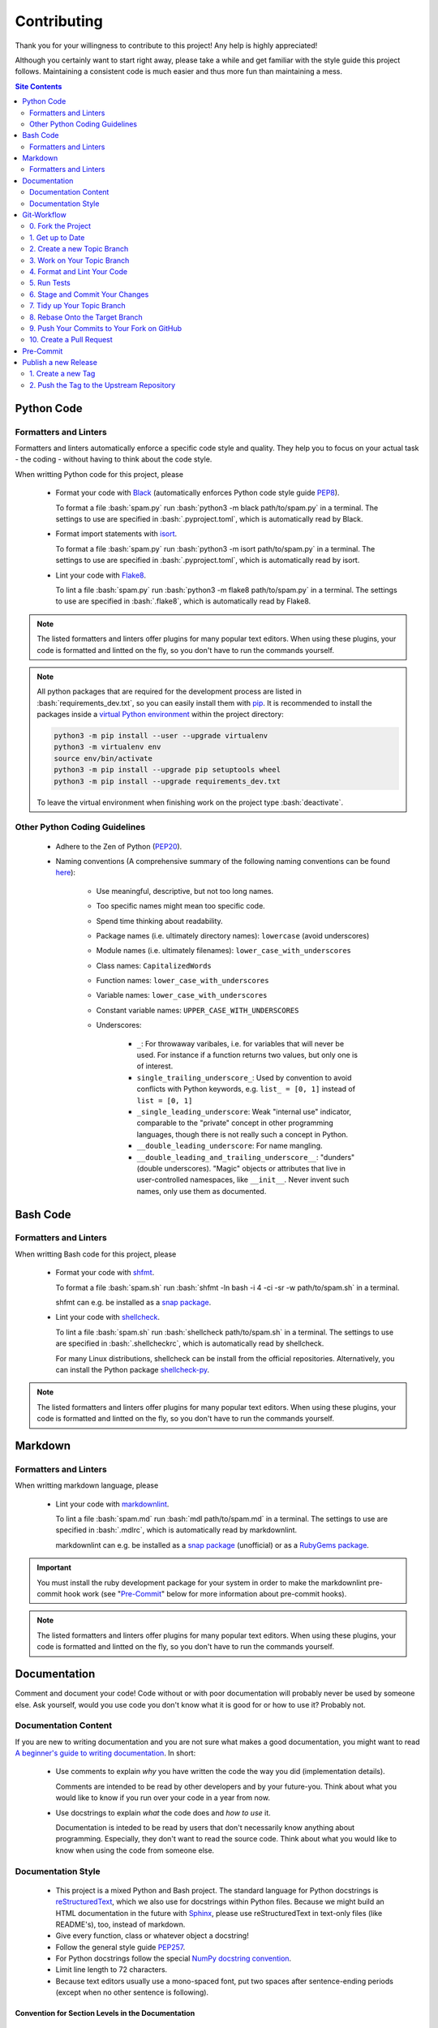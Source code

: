 .. role:: bash(code)
    :language: bash


************
Contributing
************

Thank you for your willingness to contribute to this project!  Any help
is highly appreciated!

Although you certainly want to start right away, please take a while and
get familiar with the style guide this project follows.  Maintaining a
consistent code is much easier and thus more fun than maintaining a
mess.

.. contents:: Site Contents
    :depth: 2


Python Code
===========

Formatters and Linters
----------------------

Formatters and linters automatically enforce a specific code style and
quality.  They help you to focus on your actual task - the coding -
without having to think about the code style.

When writting Python code for this project, please

    * Format your code with Black_ (automatically enforces Python code
      style guide PEP8_).

      To format a file :bash:`spam.py` run
      :bash:`python3 -m black path/to/spam.py` in a terminal.  The
      settings to use are specified in :bash:`.pyproject.toml`, which is
      automatically read by Black.

    * Format import statements with isort_.

      To format a file :bash:`spam.py` run
      :bash:`python3 -m isort path/to/spam.py` in a terminal.  The
      settings to use are specified in :bash:`.pyproject.toml`, which is
      automatically read by isort.

    * Lint your code with Flake8_.

      To lint a file :bash:`spam.py` run
      :bash:`python3 -m flake8 path/to/spam.py` in a terminal.  The
      settings to use are specified in :bash:`.flake8`, which is
      automatically read by Flake8.

.. note::

    The listed formatters and linters offer plugins for many popular
    text editors.  When using these plugins, your code is formatted and
    lintted on the fly, so you don't have to run the commands yourself.

.. note::

    All python packages that are required for the development process
    are listed in :bash:`requirements_dev.txt`, so you can easily
    install them with pip_.  It is recommended to install the packages
    inside a `virtual Python environment`_ within the project directory:

    .. code-block:: bash

        python3 -m pip install --user --upgrade virtualenv
        python3 -m virtualenv env
        source env/bin/activate
        python3 -m pip install --upgrade pip setuptools wheel
        python3 -m pip install --upgrade requirements_dev.txt

    To leave the virtual environment when finishing work on the project
    type :bash:`deactivate`.


Other Python Coding Guidelines
------------------------------

    * Adhere to the Zen of Python (PEP20_).

    * Naming conventions (A comprehensive summary of the following
      naming conventions can be found
      `here <https://github.com/naming-convention/naming-convention-guides/tree/master/python>`_):

        - Use meaningful, descriptive, but not too long names.
        - Too specific names might mean too specific code.
        - Spend time thinking about readability.
        - Package names (i.e. ultimately directory names): ``lowercase``
          (avoid underscores)
        - Module names (i.e. ultimately filenames):
          ``lower_case_with_underscores``
        - Class names: ``CapitalizedWords``
        - Function names: ``lower_case_with_underscores``
        - Variable names: ``lower_case_with_underscores``
        - Constant variable names: ``UPPER_CASE_WITH_UNDERSCORES``
        - Underscores:

            + ``_``: For throwaway varibales, i.e. for variables that
              will never be used.  For instance if a function returns
              two values, but only one is of interest.
            + ``single_trailing_underscore_``: Used by convention to
              avoid conflicts with Python keywords, e.g.
              ``list_ = [0, 1]`` instead of ``list = [0, 1]``
            + ``_single_leading_underscore``: Weak "internal use"
              indicator, comparable to the "private" concept in other
              programming languages, though there is not really such a
              concept in Python.
            + ``__double_leading_underscore``: For name mangling.
            + ``__double_leading_and_trailing_underscore__``: "dunders"
              (double underscores).  "Magic" objects or attributes that
              live in user-controlled namespaces, like ``__init__``.
              Never invent such names, only use them as documented.


Bash Code
=========

Formatters and Linters
----------------------

When writting Bash code for this project, please

    * Format your code with shfmt_.

      To format a file :bash:`spam.sh` run
      :bash:`shfmt -ln bash -i 4 -ci -sr -w path/to/spam.sh` in a
      terminal.

      shfmt can e.g. be installed as a `snap package
      <https://snapcraft.io/shfmt>`_.

    * Lint your code with shellcheck_.

      To lint a file :bash:`spam.sh` run
      :bash:`shellcheck path/to/spam.sh` in a terminal.  The settings to
      use are specified in :bash:`.shellcheckrc`, which is automatically
      read by shellcheck.

      For many Linux distributions, shellcheck can be install from the
      official repositories.  Alternatively, you can install the Python
      package shellcheck-py_.

.. note::

    The listed formatters and linters offer plugins for many popular
    text editors.  When using these plugins, your code is formatted and
    lintted on the fly, so you don't have to run the commands yourself.


Markdown
========

Formatters and Linters
----------------------

When writting markdown language, please

    * Lint your code with markdownlint_.

      To lint a file :bash:`spam.md` run
      :bash:`mdl path/to/spam.md` in a terminal.  The settings to
      use are specified in :bash:`.mdlrc`, which is automatically
      read by markdownlint.

      markdownlint can e.g. be installed as a
      `snap package <https://snapcraft.io/mdl>`_ (unofficial) or as a
      `RubyGems package <https://rubygems.org/gems/mdl>`_.

.. important::

    You must install the ruby development package for your system in
    order to make the markdownlint pre-commit hook work (see
    "`Pre-Commit`_" below for more information about pre-commit hooks).

.. note::

    The listed formatters and linters offer plugins for many popular
    text editors.  When using these plugins, your code is formatted and
    lintted on the fly, so you don't have to run the commands yourself.


Documentation
=============

Comment and document your code!  Code without or with poor documentation
will probably never be used by someone else.  Ask yourself, would you
use code you don't know what it is good for or how to use it?  Probably
not.


Documentation Content
---------------------

If you are new to writing documentation and you are not sure what makes
a good documentation, you might want to read
`A beginner's guide to writing documentation
<https://www.writethedocs.org/guide/writing/beginners-guide-to-docs/>`_.
In short:

    * Use comments to explain *why* you have written the code the way
      you did (implementation details).

      Comments are intended to be read by other developers and by your
      future-you.  Think about what you would like to know if you run
      over your code in a year from now.

    * Use docstrings to explain *what* the code does and *how to use*
      it.

      Documentation is inteded to be read by users that don't
      necessarily know anything about programming.  Especially, they
      don't want to read the source code.  Think about what you would
      like to know when using the code from someone else.


Documentation Style
-------------------

    * This project is a mixed Python and Bash project.  The standard
      language for Python docstrings is reStructuredText_, which we also
      use for docstrings within Python files.  Because we might build an
      HTML documentation in the future with Sphinx_, please use
      reStructuredText in text-only files (like README's), too, instead
      of markdown.
    * Give every function, class or whatever object a docstring!
    * Follow the general style guide PEP257_.
    * For Python docstrings follow the special
      `NumPy docstring convention`_.
    * Limit line length to 72 characters.
    * Because text editors usually use a mono-spaced font, put two
      spaces after sentence-ending periods (except when no other
      sentence is following).


Convention for Section Levels in the Documentation
^^^^^^^^^^^^^^^^^^^^^^^^^^^^^^^^^^^^^^^^^^^^^^^^^^

    * Parts: Over- and underlined with ``#``
    * Chapters: Over- and underlined with ``*``
    * Sections: Underlined with ``=``
    * Subsections: Underlined with ``-`` (also used as section marker in
      docstrings.  See the `NumPy docstring convention`_)
    * Subsubsections: Underlined with ``^``
    * Paragraphs: Underlined with ``"``
    * Subparagraphs: Underlined with ``'``


Order of Characters in Nested `Bullet Lists`_
^^^^^^^^^^^^^^^^^^^^^^^^^^^^^^^^^^^^^^^^^^^^^

    * Top level: "*"

        - 2nd level: "-"

            + 3rd level: "+"

                * Afterwards start again with "*"


Git-Workflow
============

This project uses Git_ as version control system (VCS).  If you are new
to Git, you might want to read the first three (or more) chapters of the
`Git Book`_.

The `project repository`_ is hosted on GitHub_.  Newcomers to GitHub
should take a look at the `GitHub Quickstart Guide`_.

To keep things simple, we *follow the* `GitHub Flow`_ in our development
process.  In this workflow, the only hard rule that must always be
obeyed is that *anything in the* ``main`` *branch must be stable*.  This
means before you make any changes to the code (e.g. implement a new
feature, fix a bug, add a docstring/comment, etc.), create a new branch
out of ``main``.  Your branch name should be descriptive, so that others
can see what is being worked on (see "`2. Create a new Topic Branch`_",
below).  Only after your code was tested, has no known bugs and works
stable, it can be merged back into the ``main`` branch.

The following demonstrates an example workflow that can be used as
reference.

See also:

    * Git Book chapter `Contributing to a Project`_.
    * GitHub Docs `Contributing to projects`_.


0. Fork the Project
-------------------

If you want to contribute to this project, you should first create your
own copy of the project (a.k.a. fork_).  This step must be done only
once (as long as you don't delete your fork).  If you already have your
own fork of this project, go ahead to "`1. Get up to Date`_".

Go to the `project repository`_ on GitHub and press the Fork button in
the top-right corner (note that you need a GitHub account for
this).  Afterwards, clone your forked repository to your local computer:

.. code-block:: bash

    git clone https://github.com/<YOUR-USERNAME>/hpc_submit_scripts.git

You should `configure a remote`_ that points to the original (so-called
upstream) repository:

.. code-block:: bash

    cd hpc_submit_scripts
    git remote add upstream https://github.com/andthum/hpc_submit_scripts.git

In this way you can fetch the latest changes directly from the upstream
repository (see "`1. Get up to Date`_").


1. Get up to Date
-----------------

`Get the latest changes`_ from the remote repository.

.. code-block:: bash

    git fetch upstream
    git checkout main
    git merge upstream/main

As long as you have not commited anything to the ``main`` branch of your
fork, Git will perform a so-called fast-forward merge (see the Git Book
chapter `Basic Branching and Merging`_).  If you want to keep your
fork's ``main`` branch in sync with the upstream ``main`` branch, you
should never commit anything directly to your fork's ``main`` branch,
but only fetch and merge the upstream ``main`` branch into your fork's
``main`` branch.


2. Create a new Topic Branch
----------------------------

Create a new `topic branch`_ (usually out of the ``main`` branch).

.. code-block:: bash

    git checkout main
    git checkout -b topic/branch

Topic branch naming conventions:

    * Use short and descriptive, lowercase names.
    * Do *not* name your topic branch simply ``main``, ``master``,
      ``develop``, ``devel``, ``dev``, ``stable``, ``stab``, ``wip``,
      ``release``, ``rel``, ``fix``, ``hotfix``, ``bug``, ``feature``,
      ``feat``, ``refactor``, ``ref``, ``documentation``, ``docs``,
      ``doc``, because these are commonly used names for special
      branches or branch groups.
    * Use slashes to sparate parts of your branch name.  However, be
      aware of the following limitation:  If a branch ``spam`` exists,
      no branch named ``spam/eggs`` can be created.  Likewise, if a
      branch ``spam/eggs`` exists, no branch named ``spam`` can be
      created (but ``spam/spam`` is possible).  The reason is that
      branches are implemented as paths.  You cannot create a directory
      ``spam`` if a file ``spam`` already exsits and the other way
      round.  This means, once you started branch naming without a
      sub-token, you cannot add a sub-token later.  This is the reason
      why you should never name your branches simply ``fix``, ``feat``,
      ``ref`` or ``doc``.
    * Use hyphens to separate words.
    * Use group tokens at the beginning of your branch names:

        - ``fix/<possible-sub-token>/<description>`` for bug fixes.
        - ``feat/<possible-sub-token>/<description>`` for new features.
        - ``ref/<possible-sub-token>/<description>`` for refactoring.
        - ``doc/<possible-sub-token>/<description>`` for
          documentation-only branches.

    * Use sub-tokens where applicable and meaningful.
    * If you adress a specific issue or feature request, reference this
      in your branch name, e.g. ``feat/issue/n15``, but
    * Do *not* use bare numbers as one part of your branch name, e.g. do
      *not* name your branch ``feat/issue/15``.  Otherwise,
      tab-expansion might get confused with SHA1 commit hashes.


3. Work on Your Topic Branch
----------------------------

Add your changes to the project.

Don't forget to write unit tests for your code ;-)


4. Format and Lint Your Code
----------------------------

Check your code quality by using the above mentioned formatters and
linters.

.. note::

    Many editors offer to load the above code formatters and linters as
    plugins.  These plugins format and lint the code on the fly as you
    type or on each save.  When using the corresponding plugins, you can
    skip this step.


5. Run Tests
------------

No tests implemented, yet.  Skip this step (unless you have implemented
tests).


6. Stage and Commit Your Changes
--------------------------------

`Record your changes to the repository`_:

.. code-block:: bash

    git add changed/files
    git commit

Commit conventions:

    * Each commit should be a single logical change.  Don't make several
      logical changes in one commit.  Go back to
      "`3. Work on Your Topic Branch`_" as often as needed.
    * On the other hand, don't split a single logical change into
      several commits.
    * Commit early and often.  Small, self-contained commits are easier
      to understand and revert when something goes wrong.
    * Commits should be ordered logically.  If commit X depends on
      changes done in commit Y, then commit Y should come before commit
      X.

Commit message conventions:

    * See Tim Pope's `note about Git commit messages`_.
    * The summary line (i.e. the first line of the message) should be
      descriptive yet succinct.  It should be no longer than 50
      characters.  It should be capitalized and written in imperative
      present tense.  It should not end with a period.
    * Start the summary line with "[Path]: Change", e.g.
      "[lmod/palma/README.rst]: Fix typo".  In this way other developers
      and maintainers immediatly know which file has been changed.  If
      you have a complex commit affecting several files, break it down
      into smaller commits (also see above).  If the path is too long to
      get the summary line within 50 characters, only name the file that
      has been changed or don't name the file at all.
    * After that should come a blank line followed by a more thorough
      description.  It should be wrapped to 72 characters and explain
      what changes were made and especially why they were made.  Think
      about what you would need to know if you run across the commit in
      a year from now.
    * If a commit A depends on commit B, the dependency should be stated
      in the message of commit A.  Use the SHA1 when referring to
      commits.
    * Similarly, if commit A solves a bug introduced by commit B, it
      should also be stated in the message of commit A.


7. Tidy up Your Topic Branch
----------------------------

If your topic branch does not fulfill the commit conventions above, tidy
up your commits by reordering_, squashing_ and/or splitting_.


8. Rebase Onto the Target Branch
--------------------------------

While you were working on your topic branch, the upstream repository
might have changed.  To avoid merge conflicts and to have an (almost)
linear history, pull the latest changes from the upstream repository and
rebase_ your topic branch onto the target branch (which is usually the
``main`` branch):

.. code-block:: bash

   # Get latest changes
   git fetch upstream
   git checkout main
   git merge upstream/main
   # Rebase the topic branch onto the target branch
   git checkout topic/branch
   git rebase main


9. Push Your Commits to Your Fork on GitHub
-------------------------------------------

Immediatly after rebasing, push your changes to your fork's remote
repository:

.. code-block:: bash

    git push origin topic/branch


10. Create a Pull Request
-------------------------

In order to get your changes merged in the upstream repository, you have
to `open a pull request from your fork`_.

Go to the repository of your fork on GitHub.  GitHub should notice that
you pushed a new topic branch and provide you with a button in the
top-right corner to open a pull request to the upstream repository.
Click that button and fill out the provided pull request template.  Give
the pull request a meaningful title and description that explains what
changes you have done and why you have done them.

Either your pull request is merged directly into the upstream
repository, your pull request is rejected or you are asked to make some
changes.  In the latter case, please go back to
"`3. Work on Your Topic Branch`_" and incorporate the requested changes.


Pre-Commit
==========

We use pre-commit_ to run several tests on changed files (including the
above mentioned formatters and linters) automatically at every call of
:bash:`git commit`.  When you installed all packages listed in
:bash:`requirements_dev.txt` (see "`Python Code`" above), the only thing
you have to do to enable the pre-commit hooks is to install the
pre-commit script and the pre-commit git hooks once for this project via

.. code-block:: bash

    pre-commit install
    pre-commit install-hooks

You can check if pre-commit is working properly by running

.. code-block:: bash

    pre-commit run --all-files

.. note::

    You might have to install the ruby development package for your
    system in order to make the markdownlint pre-commit hook work.


Publish a new Release
=====================

New versions can only be released by project maintainers that have write
access to the upstream repository.

This project uses `semantic versioning`_.  Given a version number
MAJOR.MINOR.PATCH, we increment the

    1. **MAJOR** version when we make **incompatible API changes**,
    2. **MINOR** version when we **add functionality** in a
       **backwards-compatible** manner, and
    3. **PATCH** version when we make backwards-compatible
       **bug fixes**.

Additionally, pre-release, post-release and developmental release
specifiers can be appended.


1. Create a new Tag
-------------------

Create a new tag that contains the new MAJOR.MINOR.PATCH version number
prefixed with a "v":

.. code-block:: bash

    git checkout main
    git tag -m "Release Description" vMAJOR.MINOR.PATCH

As tag message use the change log of the new release.


2. Push the Tag to the Upstream Repository
------------------------------------------

.. important::

    First push, then push \--tags!

.. code-block:: bash

    git push
    git push --tags


.. _Black: https://github.com/psf/black
.. _PEP8: https://www.python.org/dev/peps/pep-0008/
.. _isort: https://pycqa.github.io/isort/
.. _Flake8: https://flake8.pycqa.org/en/latest/
.. _pip: https://pip.pypa.io/en/stable/
.. _virtual Python environment:
    https://packaging.python.org/en/latest/guides/installing-using-pip-and-virtual-environments/
.. _PEP20: https://www.python.org/dev/peps/pep-0020/

.. _shfmt: https://github.com/mvdan/sh#shfmt
.. _shellcheck: https://github.com/koalaman/shellcheck
.. _shellcheck-py: https://github.com/shellcheck-py/shellcheck-py

.. _markdownlint: https://github.com/markdownlint/markdownlint

.. _reStructuredText: https://docutils.sourceforge.io/rst.html
.. _Sphinx: https://www.sphinx-doc.org
.. _PEP257: https://peps.python.org/pep-0257/
.. _Numpy docstring convention: https://numpydoc.readthedocs.io/en/latest/format.html
.. _Bullet Lists: https://docutils.sourceforge.io/docs/ref/rst/restructuredtext.html#bullet-lists

.. _Git: https://git-scm.com/
.. _Git Book: https://git-scm.com/book/
.. _project repository: https://github.com/andthum/hpc_submit_scripts
.. _GitHub: https://github.com/
.. _GitHub Quickstart Guide: https://docs.github.com/en/get-started/quickstart
.. _GitHub Flow: https://docs.github.com/en/get-started/quickstart/github-flow
.. _Contributing to a Project: https://git-scm.com/book/en/v2/GitHub-Contributing-to-a-Project
.. _Contributing to projects: https://docs.github.com/en/get-started/quickstart/contributing-to-projects
.. _fork: https://docs.github.com/en/pull-requests/collaborating-with-pull-requests/working-with-forks/about-forks
.. _configure a remote: https://docs.github.com/en/pull-requests/collaborating-with-pull-requests/working-with-forks/configuring-a-remote-for-a-fork
.. _Get the latest changes: https://docs.github.com/en/pull-requests/collaborating-with-pull-requests/working-with-forks/syncing-a-fork
.. _Basic Branching and Merging: https://git-scm.com/book/en/v2/Git-Branching-Basic-Branching-and-Merging
.. _topic branch: https://git-scm.com/book/en/v2/Git-Branching-Branching-Workflows#_topic_branch
.. _Record your changes to the repository: https://git-scm.com/book/en/v2/Git-Basics-Recording-Changes-to-the-Repository
.. _note about Git commit messages: https://tbaggery.com/2008/04/19/a-note-about-git-commit-messages.html
.. _reordering: https://git-scm.com/book/en/v2/Git-Tools-Rewriting-History#_reordering_commits
.. _squashing: https://git-scm.com/book/en/v2/Git-Tools-Rewriting-History#_squashing
.. _splitting: https://git-scm.com/book/en/v2/Git-Tools-Rewriting-History#_splitting_a_commit
.. _rebase: https://git-scm.com/book/en/v2/Git-Branching-Rebasing
.. _open a pull request from your fork: https://docs.github.com/en/pull-requests/collaborating-with-pull-requests/proposing-changes-to-your-work-with-pull-requests/creating-a-pull-request-from-a-fork

.. _pre-commit: https://pre-commit.com/

.. _semantic versioning: http://semver.org/
